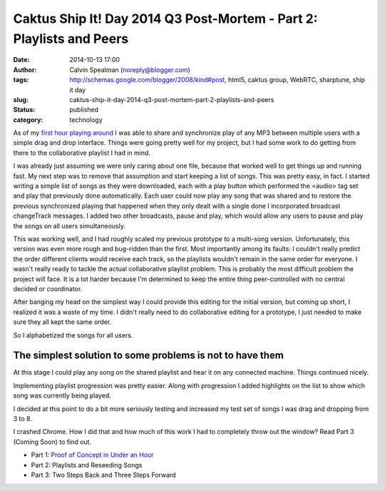 Caktus Ship It! Day 2014 Q3 Post-Mortem - Part 2: Playlists and Peers
#####################################################################
:date: 2014-10-13 17:00
:author: Calvin Spealman (noreply@blogger.com)
:tags: http://schemas.google.com/blogger/2008/kind#post, html5, caktus group, WebRTC, sharptune, ship it day
:slug: caktus-ship-it-day-2014-q3-post-mortem-part-2-playlists-and-peers
:status: published
:category: technology


As of my `first hour playing
around <http://techblog.ironfroggy.com/2014/10/caktus-ship-it-day-2014-q3-post-mortem.html>`__
I was able to share and synchronize play of any MP3 between multiple
users with a simple drag and drop interface. Things were going pretty
well for my project, but I had some work to do getting from there to the
collaborative playlist I had in mind.

I was already just assuming we were only caring about one file,
because that worked well to get things up and running fast. My next step
was to remove that assumption and start keeping a list of songs. This
was pretty easy, in fact. I started writing a simple list of songs as
they were downloaded, each with a play button which performed the
<audio> tag set and play that previously done automatically. Each user
could now play any song that was shared and to restore the previous
synchronized playing that happened when they only dealt with a single
done I incorporated broadcast changeTrack messages. I added two other
broadcasts, pause and play, which would allow any users to pause and
play the songs on all users simultaneously.

This was working well, and I had roughly scaled my previous prototype
to a multi-song version. Unfortunately, this version was even more rough
and bug-ridden than the first. Most importantly among its faults: I
couldn't really predict the order different clients would receive each
track, so the playlists wouldn't remain in the same order for everyone.
I wasn't really ready to tackle the actual collaborative playlist
problem. This is probably the most difficult problem the project will
face. It is a lot harder because I'm determined to keep the entire thing
peer-controlled with no central decided or coordinator.

After banging my head on the simplest way I could provide this editing
for the initial version, but coming up short, I realized it was a waste
of my time. I didn't really need to do collaborative editing for a
prototype, I just needed to make sure they all kept the same order.

So I alphabetized the songs for all users.

The simplest solution to some problems is not to have them
~~~~~~~~~~~~~~~~~~~~~~~~~~~~~~~~~~~~~~~~~~~~~~~~~~~~~~~~~~

At this stage I could play any song on the shared playlist and hear it
on any connected machine. Things continued nicely.

Implementing playlist progression was pretty easier. Along with
progression I added highlights on the list to show which song was
currently being played.

I decided at this point to do a bit more seriously testing and increased
my test set of songs I was drag and dropping from 3 to 8.

I crashed Chrome. How I did that and how much of this work I had to
completely throw out the window? Read Part 3 (Coming Soon) to find out.

- Part 1: `Proof of Concept in Under an Hour <./caktus-ship-it-day-2014-q3-post-mortem-part-1-proof-of-concept-in-under-an-hour.html>`__
- Part 2: Playlists and Reseeding Songs
- Part 3: Two Steps Back and Three Steps Forward
